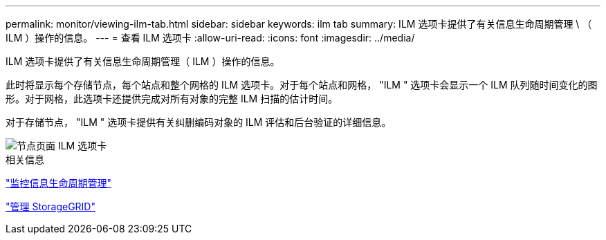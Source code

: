 ---
permalink: monitor/viewing-ilm-tab.html 
sidebar: sidebar 
keywords: ilm tab 
summary: ILM 选项卡提供了有关信息生命周期管理 \ （ ILM ）操作的信息。 
---
= 查看 ILM 选项卡
:allow-uri-read: 
:icons: font
:imagesdir: ../media/


[role="lead"]
ILM 选项卡提供了有关信息生命周期管理（ ILM ）操作的信息。

此时将显示每个存储节点，每个站点和整个网格的 ILM 选项卡。对于每个站点和网格， "ILM " 选项卡会显示一个 ILM 队列随时间变化的图形。对于网格，此选项卡还提供完成对所有对象的完整 ILM 扫描的估计时间。

对于存储节点， "ILM " 选项卡提供有关纠删编码对象的 ILM 评估和后台验证的详细信息。

image::../media/nodes_page_ilm_tab.png[节点页面 ILM 选项卡]

.相关信息
link:monitoring-information-lifecycle-management.html["监控信息生命周期管理"]

link:../admin/index.html["管理 StorageGRID"]
